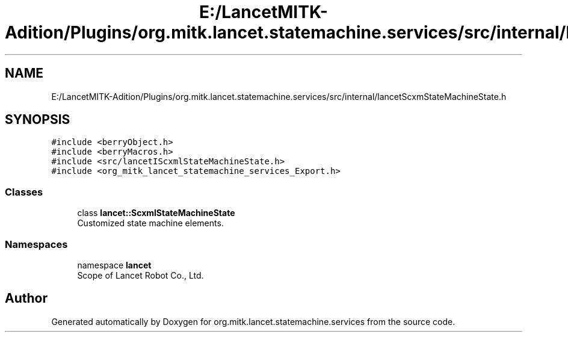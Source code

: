 .TH "E:/LancetMITK-Adition/Plugins/org.mitk.lancet.statemachine.services/src/internal/lancetScxmStateMachineState.h" 3 "Mon Sep 26 2022" "Version 1.0.0" "org.mitk.lancet.statemachine.services" \" -*- nroff -*-
.ad l
.nh
.SH NAME
E:/LancetMITK-Adition/Plugins/org.mitk.lancet.statemachine.services/src/internal/lancetScxmStateMachineState.h
.SH SYNOPSIS
.br
.PP
\fC#include <berryObject\&.h>\fP
.br
\fC#include <berryMacros\&.h>\fP
.br
\fC#include <src/lancetIScxmlStateMachineState\&.h>\fP
.br
\fC#include <org_mitk_lancet_statemachine_services_Export\&.h>\fP
.br

.SS "Classes"

.in +1c
.ti -1c
.RI "class \fBlancet::ScxmlStateMachineState\fP"
.br
.RI "Customized state machine elements\&. "
.in -1c
.SS "Namespaces"

.in +1c
.ti -1c
.RI "namespace \fBlancet\fP"
.br
.RI "Scope of Lancet Robot Co\&., Ltd\&. "
.in -1c
.SH "Author"
.PP 
Generated automatically by Doxygen for org\&.mitk\&.lancet\&.statemachine\&.services from the source code\&.
